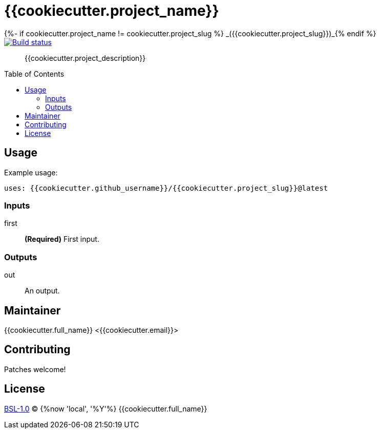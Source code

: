 = {{cookiecutter.project_name}}
{%- if cookiecutter.project_name != cookiecutter.project_slug %} _({{cookiecutter.project_slug}})_{% endif %}
:toc: preamble

[link=https://github.com/grisumbras/{{cookiecutter.project_slug}}/actions]
image::https://github.com/grisumbras/{{cookiecutter.project_slug}}/workflows/Build/badge.svg?branch=master[Build status]

____
{{cookiecutter.project_description}}
____

== Usage

Example usage:

[source,yaml]
----
uses: {{cookiecutter.github_username}}/{{cookiecutter.project_slug}}@latest
----

=== Inputs

first:: *(Required)* First input.

=== Outputs

out:: An output.

== Maintainer
{{cookiecutter.full_name}} <{{cookiecutter.email}}>

== Contributing
Patches welcome!

== License
link:LICENSE[BSL-1.0] (C) {%now 'local', '%Y'%} {{cookiecutter.full_name}}
